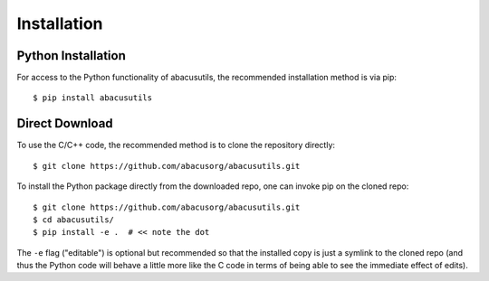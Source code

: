 Installation
============

.. highlight:: console

Python Installation
-------------------
For access to the Python functionality of abacusutils, the recommended installation method is via pip:
::
    
    $ pip install abacusutils


Direct Download
---------------
To use the C/C++ code, the recommended method is to clone the repository directly:
::
    
    $ git clone https://github.com/abacusorg/abacusutils.git


To install the Python package directly from the downloaded repo, one can invoke pip on the cloned repo:
::
    
    $ git clone https://github.com/abacusorg/abacusutils.git
    $ cd abacusutils/
    $ pip install -e .  # << note the dot

The ``-e`` flag ("editable") is optional but recommended so that the installed copy is just a
symlink to the cloned repo (and thus the Python code will behave a little more like the
C code in terms of being able to see the immediate effect of edits).

